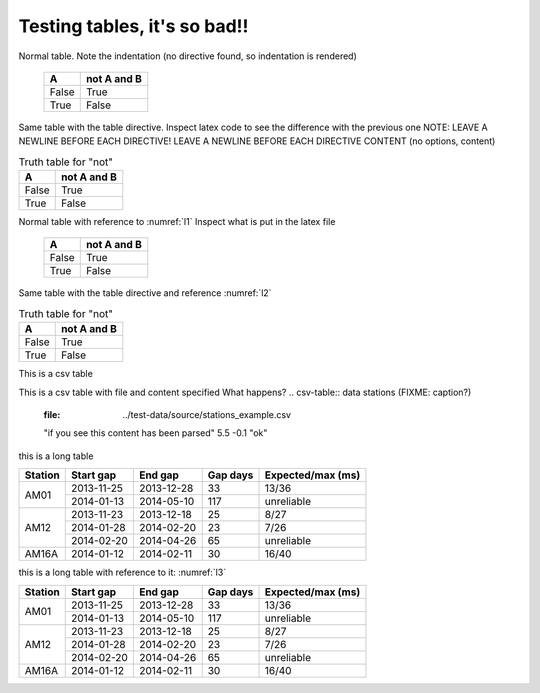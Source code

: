 =======================================
Testing tables, it's so bad!!
=======================================

Normal table.
Note the indentation (no directive found, so 
indentation is rendered)

   =====  =====
     A    not A and B
   =====  =====
   False  True
   True   False
   =====  =====
   
Same table with the table directive.
Inspect latex code to see the difference with
the previous one
NOTE: LEAVE A NEWLINE BEFORE EACH DIRECTIVE!
LEAVE A NEWLINE BEFORE EACH DIRECTIVE CONTENT (no options, content)

.. table:: Truth table for "not"

   =====  =====
     A    not A and B
   =====  =====
   False  True
   True   False
   =====  =====
   
Normal table with reference to :numref:`l1`
Inspect what is put in the latex file 

.. _l1:

   =====  =====
     A    not A and B
   =====  =====
   False  True
   True   False
   =====  =====
   
Same table with the table directive and reference :numref:`l2`

.. _l2:

.. table:: Truth table for "not"

   =====  =====
     A    not A and B
   =====  =====
   False  True
   True   False
   =====  =====

This is a csv table

.. csv-table:: data stations (FIXME: caption?)
   :file: ../test-data/source/stations_example.csv


This is a csv table with file and content specified
What happens?
.. csv-table:: data stations (FIXME: caption?)
   :file: ../test-data/source/stations_example.csv

   "if you see this content has been parsed" 5.5
   -0.1 "ok"
   
this is a long table

.. table::
   :class: longtable 

   +---------+------------+------------+----------+-------------------+
   | Station | Start gap  | End gap    | Gap days | Expected/max (ms) |
   +=========+============+============+==========+===================+
   | AM01    | 2013-11-25 | 2013-12-28 | 33       | 13/36             |
   +         +------------+------------+----------+-------------------+
   |         | 2014-01-13 | 2014-05-10 | 117      | unreliable        |
   +---------+------------+------------+----------+-------------------+
   | AM12    | 2013-11-23 | 2013-12-18 | 25       | 8/27              |
   +         +------------+------------+----------+-------------------+
   |         | 2014-01-28 | 2014-02-20 | 23       | 7/26              |
   +         +------------+------------+----------+-------------------+
   |         | 2014-02-20 | 2014-04-26 | 65       | unreliable        |
   +---------+------------+------------+----------+-------------------+
   | AM16A   | 2014-01-12 | 2014-02-11 | 30       | 16/40             |
   +---------+------------+------------+----------+-------------------+

   
this is a long table with reference to it: :numref:`l3`

.. _l3:

.. table::
   :class: longtable 

   +---------+------------+------------+----------+-------------------+
   | Station | Start gap  | End gap    | Gap days | Expected/max (ms) |
   +=========+============+============+==========+===================+
   | AM01    | 2013-11-25 | 2013-12-28 | 33       | 13/36             |
   +         +------------+------------+----------+-------------------+
   |         | 2014-01-13 | 2014-05-10 | 117      | unreliable        |
   +---------+------------+------------+----------+-------------------+
   | AM12    | 2013-11-23 | 2013-12-18 | 25       | 8/27              |
   +         +------------+------------+----------+-------------------+
   |         | 2014-01-28 | 2014-02-20 | 23       | 7/26              |
   +         +------------+------------+----------+-------------------+
   |         | 2014-02-20 | 2014-04-26 | 65       | unreliable        |
   +---------+------------+------------+----------+-------------------+
   | AM16A   | 2014-01-12 | 2014-02-11 | 30       | 16/40             |
   +---------+------------+------------+----------+-------------------+
   